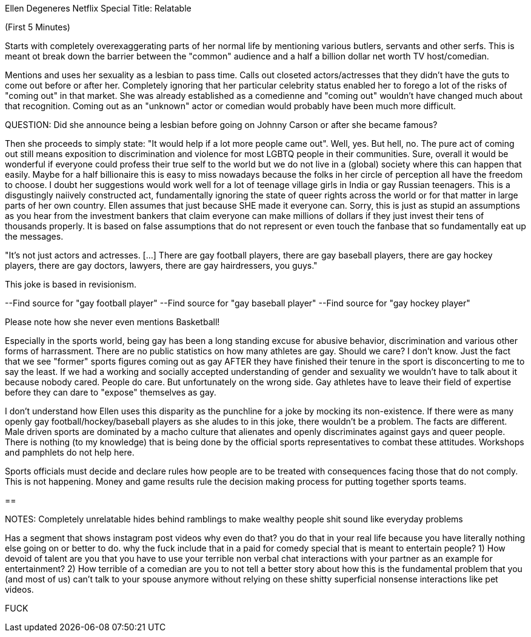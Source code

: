 Ellen Degeneres
Netflix Special
Title: Relatable

(First 5 Minutes)

Starts with completely overexaggerating parts of her normal life by mentioning
various butlers, servants and other serfs. This is meant ot break down the
barrier between the "common" audience and a half a billion dollar net worth
TV host/comedian.

Mentions and uses her sexuality as a lesbian to pass time. Calls out closeted
actors/actresses that they didn't have the guts to come out before or after her.
Completely ignoring that her particular celebrity status enabled her to forego
a lot of the risks of "coming out" in that market. She was already established
as a comedienne and "coming out" wouldn't have changed much about that
recognition. Coming out as an "unknown" actor or comedian would probably have
been much more difficult.

QUESTION: Did she announce being a lesbian before going on Johnny Carson or
after she became famous?

Then she proceeds to simply state: "It would help if a lot more people came out".
Well, yes. But hell, no. The pure act of coming out still means exposition to
discrimination and violence for most LGBTQ people in their communities. Sure,
overall it would be wonderful if everyone could profess their true self to the
world but we do not live in a (global) society where this can happen that easily.
Maybe for a half billionaire this is easy to miss nowadays because the folks
in her circle of perception all have the freedom to choose. I doubt her
suggestions would work well for a lot of teenage village girls in India or gay
Russian teenagers. This is a disgustingly naiively constructed act, fundamentally
ignoring the state of queer rights across the world or for that matter in large
parts of her own country. Ellen assumes that just because SHE made it everyone
can. Sorry, this is just as stupid an assumptions as you hear from the investment
bankers that claim everyone can make millions of dollars if they just invest their
tens of thousands properly. It is based on false assumptions that do not represent
or even touch the fanbase that so fundamentally eat up the messages.

"It's not just actors and actresses. [...] There are gay football players, there are gay
baseball players, there are gay hockey players, there are gay doctors, lawyers,
there are gay hairdressers, you guys."

This joke is based in revisionism.

--Find source for "gay football player"
--Find source for "gay baseball player"
--Find source for "gay hockey player"

Please note how she never even mentions Basketball!

Especially in the sports world, being gay has been a long standing excuse
for abusive behavior, discrimination and various other forms of harrassment.
There are no public statistics on how many athletes are gay. Should we care?
I don't know. Just the fact that we see "former" sports figures coming out as
gay AFTER they have finished their tenure in the sport is disconcerting to me to
say the least. If we had a working and socially accepted understanding of gender
and sexuality we wouldn't have to talk about it because nobody cared. People do
care. But unfortunately on the wrong side. Gay athletes have to leave their field
of expertise before they can dare to "expose" themselves as gay.

I don't understand how Ellen uses this disparity as the punchline for a joke by
mocking its non-existence. If there were as many openly gay football/hockey/baseball
players as she aludes to in this joke, there wouldn't be a problem. The facts
are different. Male driven sports are dominated by a macho culture that
alienates and openly discriminates against gays and queer people.
There is nothing (to my knowledge) that is being done by the official sports
representatives to combat these attitudes. Workshops and pamphlets do not help
here.

Sports officials must decide and declare rules how people are to be treated
with consequences facing those that do not comply. This is not happening.
Money and game results rule the decision making process for putting together
sports teams.

==


NOTES:
Completely unrelatable
hides behind ramblings to make wealthy people shit sound like everyday problems

Has a segment that shows instagram post videos
why even do that? you do that in your real life because you have literally
nothing else going on or better to do. why the fuck include that in a paid for
comedy special that is meant to entertain people?
1) How devoid of talent are you that you have to use your terrible non verbal
chat interactions with your partner as an example for entertainment?
2) How terrible of a comedian are you to not tell a better story about how this
is the fundamental problem that you (and most of us) can't talk to your spouse
anymore without relying on these shitty superficial nonsense interactions like
pet videos.

FUCK
